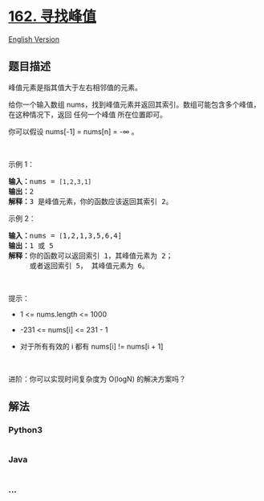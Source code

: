 * [[https://leetcode-cn.com/problems/find-peak-element][162. 寻找峰值]]
  :PROPERTIES:
  :CUSTOM_ID: 寻找峰值
  :END:
[[./solution/0100-0199/0162.Find Peak Element/README_EN.org][English
Version]]

** 题目描述
   :PROPERTIES:
   :CUSTOM_ID: 题目描述
   :END:

#+begin_html
  <!-- 这里写题目描述 -->
#+end_html

#+begin_html
  <p>
#+end_html

峰值元素是指其值大于左右相邻值的元素。

#+begin_html
  </p>
#+end_html

#+begin_html
  <p>
#+end_html

给你一个输入数组 nums，找到峰值元素并返回其索引。数组可能包含多个峰值，在这种情况下，返回
任何一个峰值 所在位置即可。

#+begin_html
  </p>
#+end_html

#+begin_html
  <p>
#+end_html

你可以假设 nums[-1] = nums[n] = -∞ 。

#+begin_html
  </p>
#+end_html

#+begin_html
  <p>
#+end_html

 

#+begin_html
  </p>
#+end_html

#+begin_html
  <p>
#+end_html

示例 1：

#+begin_html
  </p>
#+end_html

#+begin_html
  <pre>
  <strong>输入：</strong>nums = <code>[1,2,3,1]</code>
  <strong>输出：</strong>2
  <strong>解释：</strong>3 是峰值元素，你的函数应该返回其索引 2。</pre>
#+end_html

#+begin_html
  <p>
#+end_html

示例 2：

#+begin_html
  </p>
#+end_html

#+begin_html
  <pre>
  <strong>输入：</strong>nums = <code>[</code>1,2,1,3,5,6,4]
  <strong>输出：</strong>1 或 5 
  <strong>解释：</strong>你的函数可以返回索引 1，其峰值元素为 2；
       或者返回索引 5， 其峰值元素为 6。
  </pre>
#+end_html

#+begin_html
  <p>
#+end_html

 

#+begin_html
  </p>
#+end_html

#+begin_html
  <p>
#+end_html

提示：

#+begin_html
  </p>
#+end_html

#+begin_html
  <ul>
#+end_html

#+begin_html
  <li>
#+end_html

1 <= nums.length <= 1000

#+begin_html
  </li>
#+end_html

#+begin_html
  <li>
#+end_html

-231 <= nums[i] <= 231 - 1

#+begin_html
  </li>
#+end_html

#+begin_html
  <li>
#+end_html

对于所有有效的 i 都有 nums[i] != nums[i + 1]

#+begin_html
  </li>
#+end_html

#+begin_html
  </ul>
#+end_html

#+begin_html
  <p>
#+end_html

 

#+begin_html
  </p>
#+end_html

#+begin_html
  <p>
#+end_html

进阶：你可以实现时间复杂度为 O(logN) 的解决方案吗？

#+begin_html
  </p>
#+end_html

** 解法
   :PROPERTIES:
   :CUSTOM_ID: 解法
   :END:

#+begin_html
  <!-- 这里可写通用的实现逻辑 -->
#+end_html

#+begin_html
  <!-- tabs:start -->
#+end_html

*** *Python3*
    :PROPERTIES:
    :CUSTOM_ID: python3
    :END:

#+begin_html
  <!-- 这里可写当前语言的特殊实现逻辑 -->
#+end_html

#+begin_src python
#+end_src

*** *Java*
    :PROPERTIES:
    :CUSTOM_ID: java
    :END:

#+begin_html
  <!-- 这里可写当前语言的特殊实现逻辑 -->
#+end_html

#+begin_src java
#+end_src

*** *...*
    :PROPERTIES:
    :CUSTOM_ID: section
    :END:
#+begin_example
#+end_example

#+begin_html
  <!-- tabs:end -->
#+end_html
